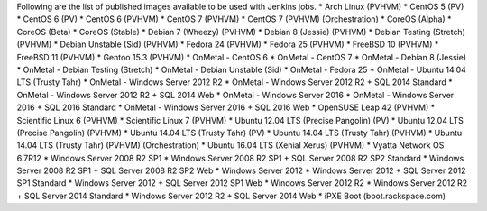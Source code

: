 Following are the list of published images available to be used with Jenkins jobs.
* Arch Linux (PVHVM)
* CentOS 5 (PV)
* CentOS 6 (PV)
* CentOS 6 (PVHVM)
* CentOS 7 (PVHVM)
* CentOS 7 (PVHVM) (Orchestration)
* CoreOS (Alpha)
* CoreOS (Beta)
* CoreOS (Stable)
* Debian 7 (Wheezy) (PVHVM)
* Debian 8 (Jessie) (PVHVM)
* Debian Testing (Stretch) (PVHVM)
* Debian Unstable (Sid) (PVHVM)
* Fedora 24 (PVHVM)
* Fedora 25 (PVHVM)
* FreeBSD 10 (PVHVM)
* FreeBSD 11 (PVHVM)
* Gentoo 15.3 (PVHVM)
* OnMetal - CentOS 6
* OnMetal - CentOS 7
* OnMetal - Debian 8 (Jessie)
* OnMetal - Debian Testing (Stretch)
* OnMetal - Debian Unstable (Sid)
* OnMetal - Fedora 25
* OnMetal - Ubuntu 14.04 LTS (Trusty Tahr)
* OnMetal - Windows Server 2012 R2
* OnMetal - Windows Server 2012 R2 + SQL 2014 Standard
* OnMetal - Windows Server 2012 R2 + SQL 2014 Web
* OnMetal - Windows Server 2016
* OnMetal - Windows Server 2016 + SQL 2016 Standard
* OnMetal - Windows Server 2016 + SQL 2016 Web
* OpenSUSE Leap 42 (PVHVM)
* Scientific Linux 6 (PVHVM)
* Scientific Linux 7 (PVHVM)
* Ubuntu 12.04 LTS (Precise Pangolin) (PV)
* Ubuntu 12.04 LTS (Precise Pangolin) (PVHVM)
* Ubuntu 14.04 LTS (Trusty Tahr) (PV)
* Ubuntu 14.04 LTS (Trusty Tahr) (PVHVM)
* Ubuntu 14.04 LTS (Trusty Tahr) (PVHVM) (Orchestration)
* Ubuntu 16.04 LTS (Xenial Xerus) (PVHVM)
* Vyatta Network OS 6.7R12
* Windows Server 2008 R2 SP1
* Windows Server 2008 R2 SP1 + SQL Server 2008 R2 SP2 Standard
* Windows Server 2008 R2 SP1 + SQL Server 2008 R2 SP2 Web
* Windows Server 2012
* Windows Server 2012 + SQL Server 2012 SP1 Standard
* Windows Server 2012 + SQL Server 2012 SP1 Web
* Windows Server 2012 R2
* Windows Server 2012 R2 + SQL Server 2014 Standard
* Windows Server 2012 R2 + SQL Server 2014 Web
* iPXE Boot (boot.rackspace.com)
